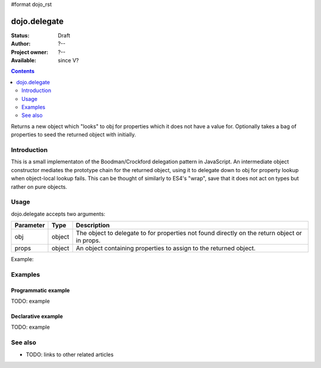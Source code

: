 #format dojo_rst

dojo.delegate
=============

:Status: Draft
:Author: ?--
:Project owner: ?--
:Available: since V?

.. contents::
   :depth: 2

Returns a new object which "looks" to obj for properties which it does not have a value for. Optionally takes a bag of properties to seed the returned object with initially.


============
Introduction
============

This is a small implementaton of the Boodman/Crockford delegation pattern in JavaScript. An intermediate object constructor mediates the prototype chain for the returned object, using it to delegate down to obj for property lookup when object-local lookup fails. This can be thought of similarly to ES4's "wrap", save that it does not act on types but rather on pure objects.


=====
Usage
=====

dojo.delegate accepts two arguments:

==========  ====================  ==================================================
Parameter   Type                  Description
==========  ====================  ==================================================
obj         object                The object to delegate to for properties not found
                                  directly on the return object or in props.
props       object                An object containing properties to assign to the 
                                  returned object.
==========  ====================  ==================================================

Example:

.. code-block :: javascript
 :linenos:

 <script type="text/javascript">
   var foo = { bar: "baz" };
   var thinger = dojo.delegate(foo, { thud: "xyzzy"});
   thinger.bar == "baz"; // delegated to foo
   foo.thud == undefined; // by definition
   thinger.thud == "xyzzy"; // mixed in from props
   foo.bar = "thonk";
   thinger.bar == "thonk"; // still delegated to foo's bar
 </script>


========
Examples
========

Programmatic example
--------------------

TODO: example

Declarative example
-------------------

TODO: example


========
See also
========

* TODO: links to other related articles
